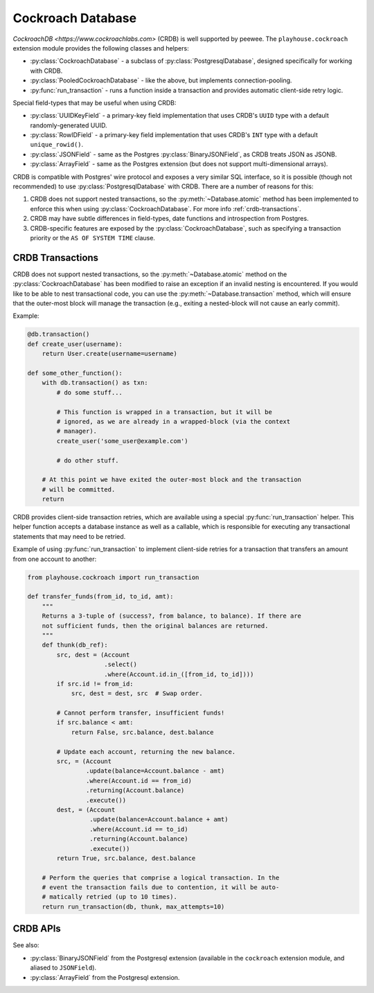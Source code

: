 .. _crdb:

Cockroach Database
------------------

`CockroachDB <https://www.cockroachlabs.com>` (CRDB) is well supported by
peewee. The ``playhouse.cockroach`` extension module provides the following
classes and helpers:

* :py:class:`CockroachDatabase` - a subclass of :py:class:`PostgresqlDatabase`,
  designed specifically for working with CRDB.
* :py:class:`PooledCockroachDatabase` - like the above, but implements
  connection-pooling.
* :py:func:`run_transaction` - runs a function inside a transaction and
  provides automatic client-side retry logic.

Special field-types that may be useful when using CRDB:

* :py:class:`UUIDKeyField` - a primary-key field implementation that uses
  CRDB's ``UUID`` type with a default randomly-generated UUID.
* :py:class:`RowIDField` - a primary-key field implementation that uses CRDB's
  ``INT`` type with a default ``unique_rowid()``.
* :py:class:`JSONField` - same as the Postgres :py:class:`BinaryJSONField`, as
  CRDB treats JSON as JSONB.
* :py:class:`ArrayField` - same as the Postgres extension (but does not support
  multi-dimensional arrays).

CRDB is compatible with Postgres' wire protocol and exposes a very similar
SQL interface, so it is possible (though not recommended) to use
:py:class:`PostgresqlDatabase` with CRDB. There are a number of reasons for
this:

1. CRDB does not support nested transactions, so the
   :py:meth:`~Database.atomic` method has been implemented to enforce this when
   using :py:class:`CockroachDatabase`. For more info :ref:`crdb-transactions`.
2. CRDB may have subtle differences in field-types, date functions and
   introspection from Postgres.
3. CRDB-specific features are exposed by the :py:class:`CockroachDatabase`,
   such as specifying a transaction priority or the ``AS OF SYSTEM TIME``
   clause.

.. _crdb-transactions:

CRDB Transactions
^^^^^^^^^^^^^^^^^

CRDB does not support nested transactions, so the :py:meth:`~Database.atomic`
method on the :py:class:`CockroachDatabase` has been modified to raise an
exception if an invalid nesting is encountered. If you would like to be able to
nest transactional code, you can use the :py:meth:`~Database.transaction`
method, which will ensure that the outer-most block will manage the
transaction (e.g., exiting a nested-block will not cause an early commit).

Example:

.. code-block:: python

    @db.transaction()
    def create_user(username):
        return User.create(username=username)

    def some_other_function():
        with db.transaction() as txn:
            # do some stuff...

            # This function is wrapped in a transaction, but it will be
            # ignored, as we are already in a wrapped-block (via the context
            # manager).
            create_user('some_user@example.com')

            # do other stuff.

        # At this point we have exited the outer-most block and the transaction
        # will be committed.
        return


CRDB provides client-side transaction retries, which are available using a
special :py:func:`run_transaction` helper. This helper function accepts a
database instance as well as a callable, which is responsible for executing any
transactional statements that may need to be retried.

Example of using :py:func:`run_transaction` to implement client-side retries
for a transaction that transfers an amount from one account to another:

.. code-block:: python

    from playhouse.cockroach import run_transaction

    def transfer_funds(from_id, to_id, amt):
        """
        Returns a 3-tuple of (success?, from balance, to balance). If there are
        not sufficient funds, then the original balances are returned.
        """
        def thunk(db_ref):
            src, dest = (Account
                         .select()
                         .where(Account.id.in_([from_id, to_id])))
            if src.id != from_id:
                src, dest = dest, src  # Swap order.

            # Cannot perform transfer, insufficient funds!
            if src.balance < amt:
                return False, src.balance, dest.balance

            # Update each account, returning the new balance.
            src, = (Account
                    .update(balance=Account.balance - amt)
                    .where(Account.id == from_id)
                    .returning(Account.balance)
                    .execute())
            dest, = (Account
                     .update(balance=Account.balance + amt)
                     .where(Account.id == to_id)
                     .returning(Account.balance)
                     .execute())
            return True, src.balance, dest.balance

        # Perform the queries that comprise a logical transaction. In the
        # event the transaction fails due to contention, it will be auto-
        # matically retried (up to 10 times).
        return run_transaction(db, thunk, max_attempts=10)

CRDB APIs
^^^^^^^^^

.. py:class:: CockroachDatabase(database[, **kwargs])

    CockroachDB implementation, based on the :py:class:`PostgresqlDatabase` and
    using the ``psycopg2`` driver.

    Additional keyword arguments are passed to the psycopg2 connection
    constructor, and may be used to specify the database ``user``, ``port``,
    etc.

.. py:class:: PooledCockroachDatabase(database[, **kwargs])

    CockroachDB connection-pooling implementation, based on
    :py:class:`PooledPostgresqlDatabase`. Implements the same APIs as
    :py:class:`CockroachDatabase`, but will do client-side connection pooling.

.. py:function:: run_transaction(db, callback[, max_attempts=None[, system_time=None[, priority=None]]])

    :param CockroachDatabase db: database instance.
    :param callback: callable that accepts a single ``db`` parameter (which
        will be the same as the value passed above).
    :param int max_attempts: max number of times to try before giving up.
    :param datetime system_time: execute the transaction ``AS OF SYSTEM TIME``
        with respect to the given value.
    :param str priority: either "low", "normal" or "high".
    :return: returns the value returned by the callback.
    :raises: ``ExceededMaxAttempts`` if ``max_attempts`` is exceeded.

    Run transactional SQL in a transaction with automatic retries.

    User-provided ``callback``:

    * **Must** accept one parameter, the ``db`` instance representing the
      connection the transaction is running under.
    * **Must** not attempt to commit, rollback or otherwise manage the
      transaction.
    * **May** be called more than one time.
    * **Should** ideally only contain SQL operations.

    Additionally, the database must not have any open transactions at the time
    this function is called, as CRDB does not support nested transactions.
    Attempting to do so will raise a ``NotImplementedError``.

.. py:class:: UUIDKeyField()

    UUID primary-key field that uses the CRDB ``gen_random_uuid()`` function to
    automatically populate the initial value.

.. py:class:: RowIDField()

    Auto-incrementing integer primary-key field that uses the CRDB
    ``unique_rowid()`` function to automatically populate the initial value.

See also:

* :py:class:`BinaryJSONField` from the Postgresql extension (available in the
  ``cockroach`` extension module, and aliased to ``JSONField``).
* :py:class:`ArrayField` from the Postgresql extension.
